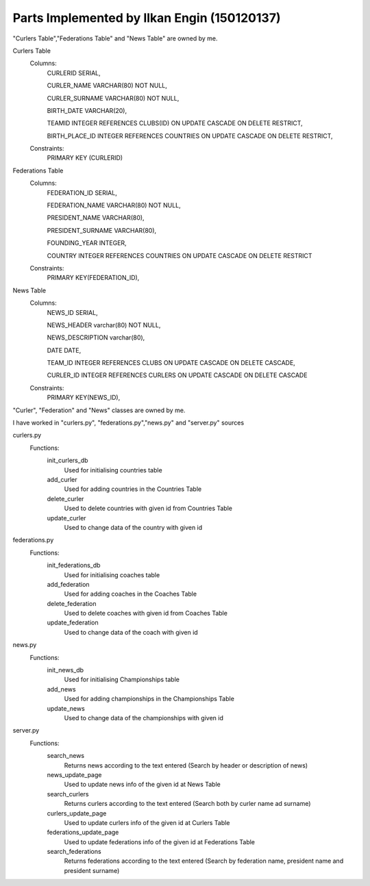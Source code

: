 Parts Implemented by Ilkan Engin (150120137)
======================================================
"Curlers Table","Federations Table" and "News Table" are owned by me.

Curlers Table
    Columns:
        CURLERID SERIAL,

        CURLER_NAME VARCHAR(80) NOT NULL,
    
        CURLER_SURNAME VARCHAR(80) NOT NULL,
    
        BIRTH_DATE VARCHAR(20),
    
        TEAMID INTEGER REFERENCES CLUBS(ID) ON UPDATE CASCADE ON DELETE RESTRICT,
    
        BIRTH_PLACE_ID INTEGER REFERENCES COUNTRIES ON UPDATE CASCADE ON DELETE RESTRICT, 

    Constraints:
        PRIMARY KEY (CURLERID)

Federations Table
    Columns:
        FEDERATION_ID SERIAL,
        
        FEDERATION_NAME VARCHAR(80) NOT NULL,
        
        PRESIDENT_NAME VARCHAR(80),
        
        PRESIDENT_SURNAME VARCHAR(80),
        
        FOUNDING_YEAR INTEGER,
        
        COUNTRY INTEGER REFERENCES COUNTRIES ON UPDATE CASCADE ON DELETE RESTRICT

    Constraints:
        PRIMARY KEY(FEDERATION_ID),

News Table
    Columns:
        NEWS_ID SERIAL,
        
        NEWS_HEADER varchar(80) NOT NULL,
        
        NEWS_DESCRIPTION varchar(80),
        
        DATE DATE,
        
        TEAM_ID INTEGER REFERENCES CLUBS ON UPDATE CASCADE ON DELETE CASCADE,
        
        CURLER_ID INTEGER REFERENCES CURLERS ON UPDATE CASCADE ON DELETE CASCADE

    Constraints:
        PRIMARY KEY(NEWS_ID),

"Curler", "Federation" and "News" classes are owned by me.

.. code-block:: Pyhton
    class Curler:
        def __init__(self, name, surname, birthdate, teamid, birthplaceId):
            self.curler_name = name
            self.curler_surname = surname
            self.birthdate = birthdate
            self.teamid = teamid
            self.birth_place_id = birthplaceId
 
    class Federation:
        def __init__(self, federation_name,president_name,president_surname, founding_year, country_id):
            self.federation_name = federation_name
            self.president_name = president_name
            self.president_surname = president_surname
            self.founding_year = founding_year
            self.country_id = country_id


    class News:
        def __init__(self,news_header, news_description, date ,team_id, curler_id):
            self.news_header = news_header
            self.news_description = news_description
            self.date = date
            self.team_id = team_id
            self.curler_id = curler_i

I have worked in "curlers.py", "federations.py","news.py" and "server.py" sources

curlers.py
   Functions:
      init_curlers_db
         Used for initialising countries table

      add_curler
         Used for adding countries in the Countries Table

      delete_curler
         Used to delete countries with given id from Countries Table

      update_curler
         Used to change data of the country with given id



federations.py
   Functions:
      init_federations_db
         Used for initialising coaches table

      add_federation
         Used for adding coaches in the Coaches Table

      delete_federation
         Used to delete coaches with given id from Coaches Table

      update_federation
         Used to change data of the coach with given id



news.py
   Functions:
      init_news_db
         Used for initialising Championships table
         
      add_news
         Used for adding championships in the Championships Table

      update_news
         Used to change data of the championships with given id


server.py
   Functions:
      search_news
         Returns news according to the text entered (Search by header or description of news)

      news_update_page
         Used to update news info of the given id at News Table

      search_curlers
         Returns curlers according to the text entered (Search both by curler name ad surname)

      curlers_update_page
         Used to update curlers info of the given id at Curlers Table

      federations_update_page
         Used to update federations info of the given id at Federations Table

      search_federations
	 Returns federations according to the text entered (Search by federation name, president name and president surname)


